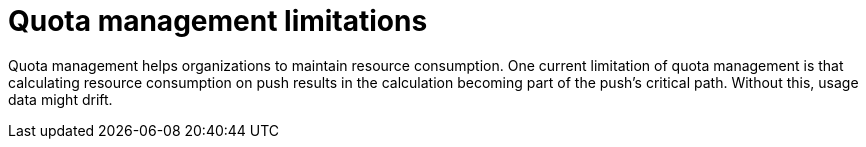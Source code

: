 [[quota-management-limitations]]
= Quota management limitations

Quota management helps organizations to maintain resource consumption. One current limitation of quota management is that calculating resource consumption on push results in the calculation becoming part of the push's critical path. Without this, usage data might drift.
